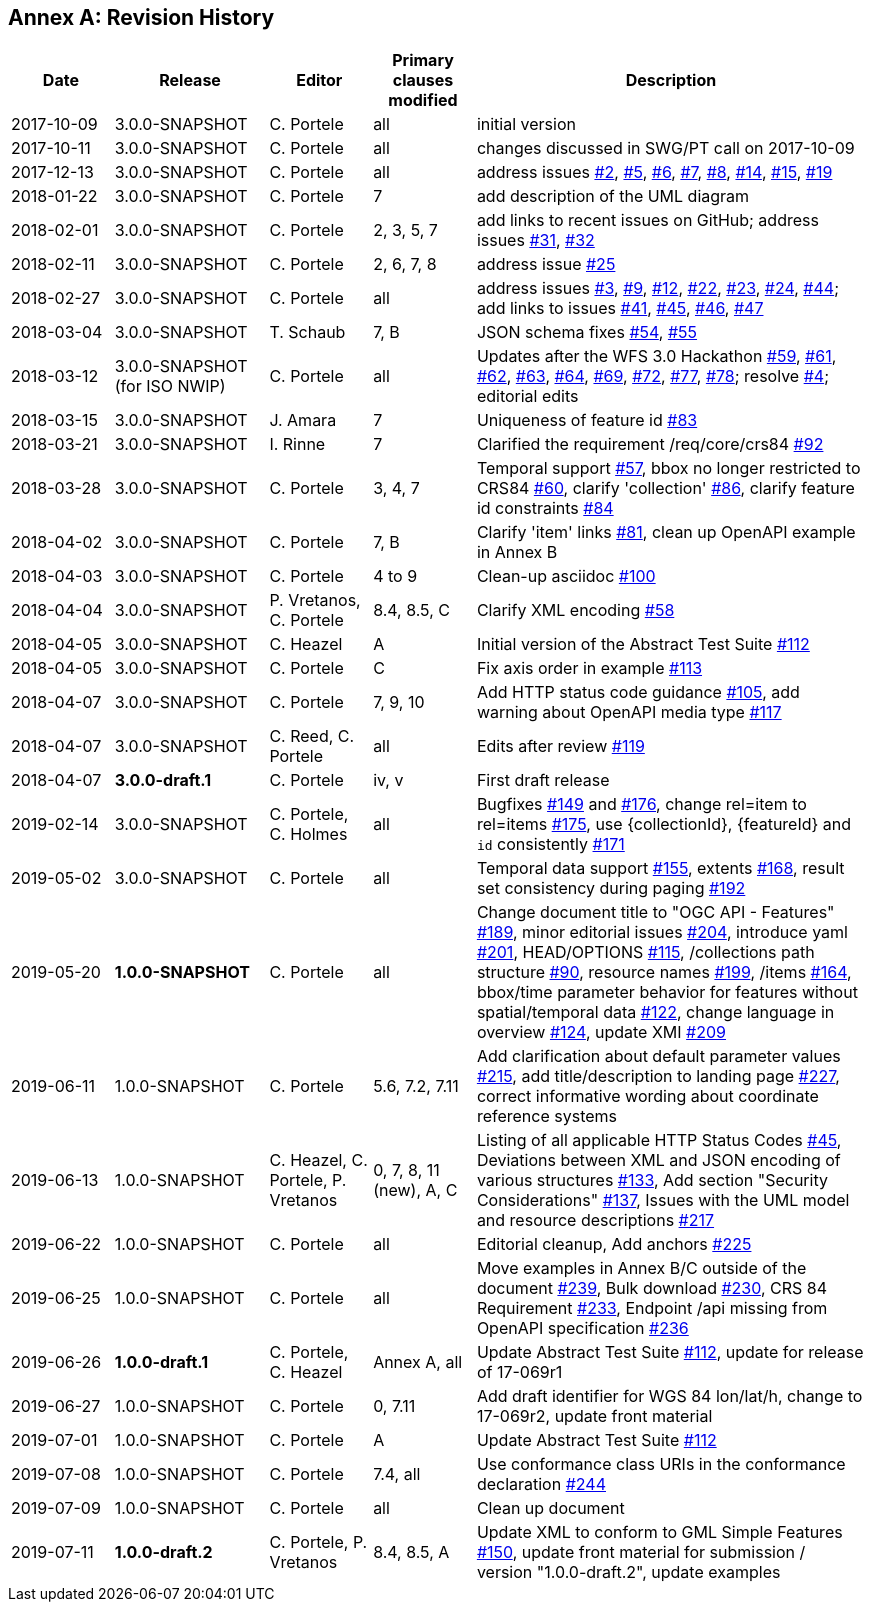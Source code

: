 [appendix]
:appendix-caption: Annex
== Revision History

[cols="12,18,12,12,46",options="header"]
|===
|Date |Release |Editor | Primary clauses modified |Description
|2017-10-09 |3.0.0-SNAPSHOT |C. Portele |all |initial version
|2017-10-11 |3.0.0-SNAPSHOT |C. Portele |all |changes discussed in SWG/PT call on 2017-10-09
|2017-12-13 |3.0.0-SNAPSHOT |C. Portele |all |address issues link:https://github.com/opengeospatial/ogcapi-features/issues/2[#2], link:https://github.com/opengeospatial/ogcapi-features/issues/5[#5], link:https://github.com/opengeospatial/ogcapi-features/issues/6[#6], link:https://github.com/opengeospatial/ogcapi-features/issues/7[#7], link:https://github.com/opengeospatial/ogcapi-features/issues/8[#8], link:https://github.com/opengeospatial/ogcapi-features/issues/14[#14], link:https://github.com/opengeospatial/ogcapi-features/issues/15[#15], link:https://github.com/opengeospatial/ogcapi-features/issues/19[#19]
|2018-01-22 |3.0.0-SNAPSHOT |C. Portele |7   |add description of the UML diagram
|2018-02-01 |3.0.0-SNAPSHOT |C. Portele |2, 3, 5, 7 |add links to recent issues on GitHub; address issues link:https://github.com/opengeospatial/ogcapi-features/issues/31[#31], link:https://github.com/opengeospatial/ogcapi-features/issues/32[#32]
|2018-02-11 |3.0.0-SNAPSHOT |C. Portele |2, 6, 7, 8 |address issue link:https://github.com/opengeospatial/ogcapi-features/issues/25[#25]
|2018-02-27 |3.0.0-SNAPSHOT |C. Portele |all |address issues link:https://github.com/opengeospatial/ogcapi-features/issues/3[#3], link:https://github.com/opengeospatial/ogcapi-features/issues/9[#9], link:https://github.com/opengeospatial/ogcapi-features/issues/12[#12], link:https://github.com/opengeospatial/ogcapi-features/issues/22[#22], link:https://github.com/opengeospatial/ogcapi-features/issues/23[#23], link:https://github.com/opengeospatial/ogcapi-features/issues/24[#24], link:https://github.com/opengeospatial/ogcapi-features/issues/44[#44]; add links to issues link:https://github.com/opengeospatial/ogcapi-features/issues/41[#41], link:https://github.com/opengeospatial/ogcapi-features/issues/45[#45], link:https://github.com/opengeospatial/ogcapi-features/issues/46[#46], link:https://github.com/opengeospatial/ogcapi-features/issues/47[#47]
|2018-03-04 |3.0.0-SNAPSHOT |T. Schaub  |7, B |JSON schema fixes link:https://github.com/opengeospatial/ogcapi-features/issues/54[#54], link:https://github.com/opengeospatial/ogcapi-features/issues/55[#55]
|2018-03-12 |3.0.0-SNAPSHOT (for ISO NWIP) |C. Portele |all |Updates after the WFS 3.0 Hackathon link:https://github.com/opengeospatial/ogcapi-features/issues/59[#59], link:https://github.com/opengeospatial/ogcapi-features/issues/61[#61], link:https://github.com/opengeospatial/ogcapi-features/issues/62[#62], link:https://github.com/opengeospatial/ogcapi-features/issues/63[#63], link:https://github.com/opengeospatial/ogcapi-features/issues/64[#64], link:https://github.com/opengeospatial/ogcapi-features/issues/69[#69], link:https://github.com/opengeospatial/ogcapi-features/issues/72[#72], link:https://github.com/opengeospatial/ogcapi-features/issues/77[#77], link:https://github.com/opengeospatial/ogcapi-features/issues/78[#78]; resolve link:https://github.com/opengeospatial/ogcapi-features/issues/4[#4]; editorial edits
|2018-03-15 |3.0.0-SNAPSHOT |J. Amara |7 |Uniqueness of feature id link:https://github.com/opengeospatial/ogcapi-features/issues/83[#83]
|2018-03-21 |3.0.0-SNAPSHOT |I. Rinne |7 |Clarified the requirement /req/core/crs84 link:https://github.com/opengeospatial/ogcapi-features/issues/92[#92]
|2018-03-28 |3.0.0-SNAPSHOT |C. Portele |3, 4, 7 |Temporal support link:https://github.com/opengeospatial/ogcapi-features/issues/57[#57], bbox no longer restricted to CRS84 link:https://github.com/opengeospatial/ogcapi-features/issues/60[#60], clarify 'collection' link:https://github.com/opengeospatial/ogcapi-features/issues/86[#86], clarify feature id constraints link:https://github.com/opengeospatial/ogcapi-features/issues/84[#84]
|2018-04-02 |3.0.0-SNAPSHOT |C. Portele |7, B |Clarify 'item' links link:https://github.com/opengeospatial/ogcapi-features/issues/81[#81], clean up OpenAPI example in Annex B
|2018-04-03 |3.0.0-SNAPSHOT |C. Portele |4 to 9 |Clean-up asciidoc link:https://github.com/opengeospatial/ogcapi-features/issues/100[#100]
|2018-04-04 |3.0.0-SNAPSHOT |P. Vretanos, C. Portele |8.4, 8.5, C |Clarify XML encoding link:https://github.com/opengeospatial/ogcapi-features/issues/58[#58]
|2018-04-05 |3.0.0-SNAPSHOT |C. Heazel |A |Initial version of the Abstract Test Suite link:https://github.com/opengeospatial/ogcapi-features/issues/112[#112]
|2018-04-05 |3.0.0-SNAPSHOT |C. Portele |C |Fix axis order in example link:https://github.com/opengeospatial/ogcapi-features/issues/113[#113]
|2018-04-07 |3.0.0-SNAPSHOT |C. Portele |7, 9, 10 |Add HTTP status code guidance link:https://github.com/opengeospatial/ogcapi-features/issues/105[#105], add warning about OpenAPI media type link:https://github.com/opengeospatial/ogcapi-features/issues/117[#117]
|2018-04-07 |3.0.0-SNAPSHOT |C. Reed, C. Portele |all |Edits after review link:https://github.com/opengeospatial/ogcapi-features/issues/119[#119]
|2018-04-07 |**3.0.0-draft.1** |C. Portele |iv, v |First draft release
|2019-02-14 |3.0.0-SNAPSHOT |C. Portele, C. Holmes |all |Bugfixes link:https://github.com/opengeospatial/ogcapi-features/issues/149[#149] and link:https://github.com/opengeospatial/ogcapi-features/issues/176[#176], change rel=item to rel=items link:https://github.com/opengeospatial/ogcapi-features/pull/175[#175], use {collectionId}, {featureId} and `id` consistently link:https://github.com/opengeospatial/ogcapi-features/pull/171[#171]
|2019-05-02 |3.0.0-SNAPSHOT |C. Portele |all |Temporal data support link:https://github.com/opengeospatial/ogcapi-features/issues/155[#155], extents link:https://github.com/opengeospatial/ogcapi-features/issues/168[#168], result set consistency during paging link:https://github.com/opengeospatial/ogcapi-features/pull/192[#192]
|2019-05-20 |**1.0.0-SNAPSHOT** |C. Portele |all |Change document title to "OGC API - Features" link:https://github.com/opengeospatial/ogcapi-features/issues/189[#189], minor editorial issues link:https://github.com/opengeospatial/ogcapi-features/issues/204[#204], introduce yaml link:https://github.com/opengeospatial/ogcapi-features/issues/201[#201], HEAD/OPTIONS link:https://github.com/opengeospatial/ogcapi-features/issues/115[#115], /collections path structure link:https://github.com/opengeospatial/ogcapi-features/issues/90[#90], resource names link:https://github.com/opengeospatial/ogcapi-features/issues/199[#199], /items link:https://github.com/opengeospatial/ogcapi-features/issues/164[#164], bbox/time parameter behavior for features without spatial/temporal data link:https://github.com/opengeospatial/ogcapi-features/issues/122[#122], change language in overview link:https://github.com/opengeospatial/ogcapi-features/issues/124[#124], update XMI link:https://github.com/opengeospatial/ogcapi-features/issues/209[#209]
|2019-06-11 |1.0.0-SNAPSHOT |C. Portele |5.6, 7.2, 7.11 |Add clarification about default parameter values link:https://github.com/opengeospatial/ogcapi-features/issues/215[#215], add title/description to landing page link:https://github.com/opengeospatial/ogcapi-features/issues/227[#227], correct informative wording about coordinate reference systems
|2019-06-13 |1.0.0-SNAPSHOT |C. Heazel, C. Portele, P. Vretanos |0, 7, 8, 11 (new), A, C |Listing of all applicable HTTP Status Codes link:https://github.com/opengeospatial/ogcapi-features/issues/45[#45], Deviations between XML and JSON encoding of various structures link:https://github.com/opengeospatial/ogcapi-features/issues/133[#133], Add section "Security Considerations" link:https://github.com/opengeospatial/ogcapi-features/issues/137[#137], Issues with the UML model and resource descriptions link:https://github.com/opengeospatial/ogcapi-features/issues/217[#217]
|2019-06-22 |1.0.0-SNAPSHOT |C. Portele |all |Editorial cleanup, Add anchors link:https://github.com/opengeospatial/ogcapi-features/issues/225[#225]
|2019-06-25 |1.0.0-SNAPSHOT |C. Portele |all |Move examples in Annex B/C outside of the document link:https://github.com/opengeospatial/ogcapi-features/issues/239[#239], Bulk download link:https://github.com/opengeospatial/ogcapi-features/issues/230[#230], CRS 84 Requirement link:https://github.com/opengeospatial/ogcapi-features/issues/233[#233], Endpoint /api missing from OpenAPI specification link:https://github.com/opengeospatial/ogcapi-features/issues/236[#236]
|2019-06-26 |**1.0.0-draft.1** |C. Portele, C. Heazel |Annex A, all |Update Abstract Test Suite link:https://github.com/opengeospatial/ogcapi-features/issues/112[#112], update for release of 17-069r1
|2019-06-27 |1.0.0-SNAPSHOT |C. Portele |0, 7.11 |Add draft identifier for WGS 84 lon/lat/h, change to 17-069r2, update front material
|2019-07-01 |1.0.0-SNAPSHOT |C. Portele |A |Update Abstract Test Suite link:https://github.com/opengeospatial/ogcapi-features/issues/112[#112]
|2019-07-08 |1.0.0-SNAPSHOT |C. Portele |7.4, all |Use conformance class URIs in the conformance declaration link:https://github.com/opengeospatial/ogcapi-features/issues/244[#244]
|2019-07-09 |1.0.0-SNAPSHOT |C. Portele |all |Clean up document
|2019-07-11 |**1.0.0-draft.2** |C. Portele, P. Vretanos |8.4, 8.5, A |Update XML to conform to GML Simple Features link:https://github.com/opengeospatial/ogcapi-features/issues/150[#150], update front material for submission / version "1.0.0-draft.2", update examples
|===
